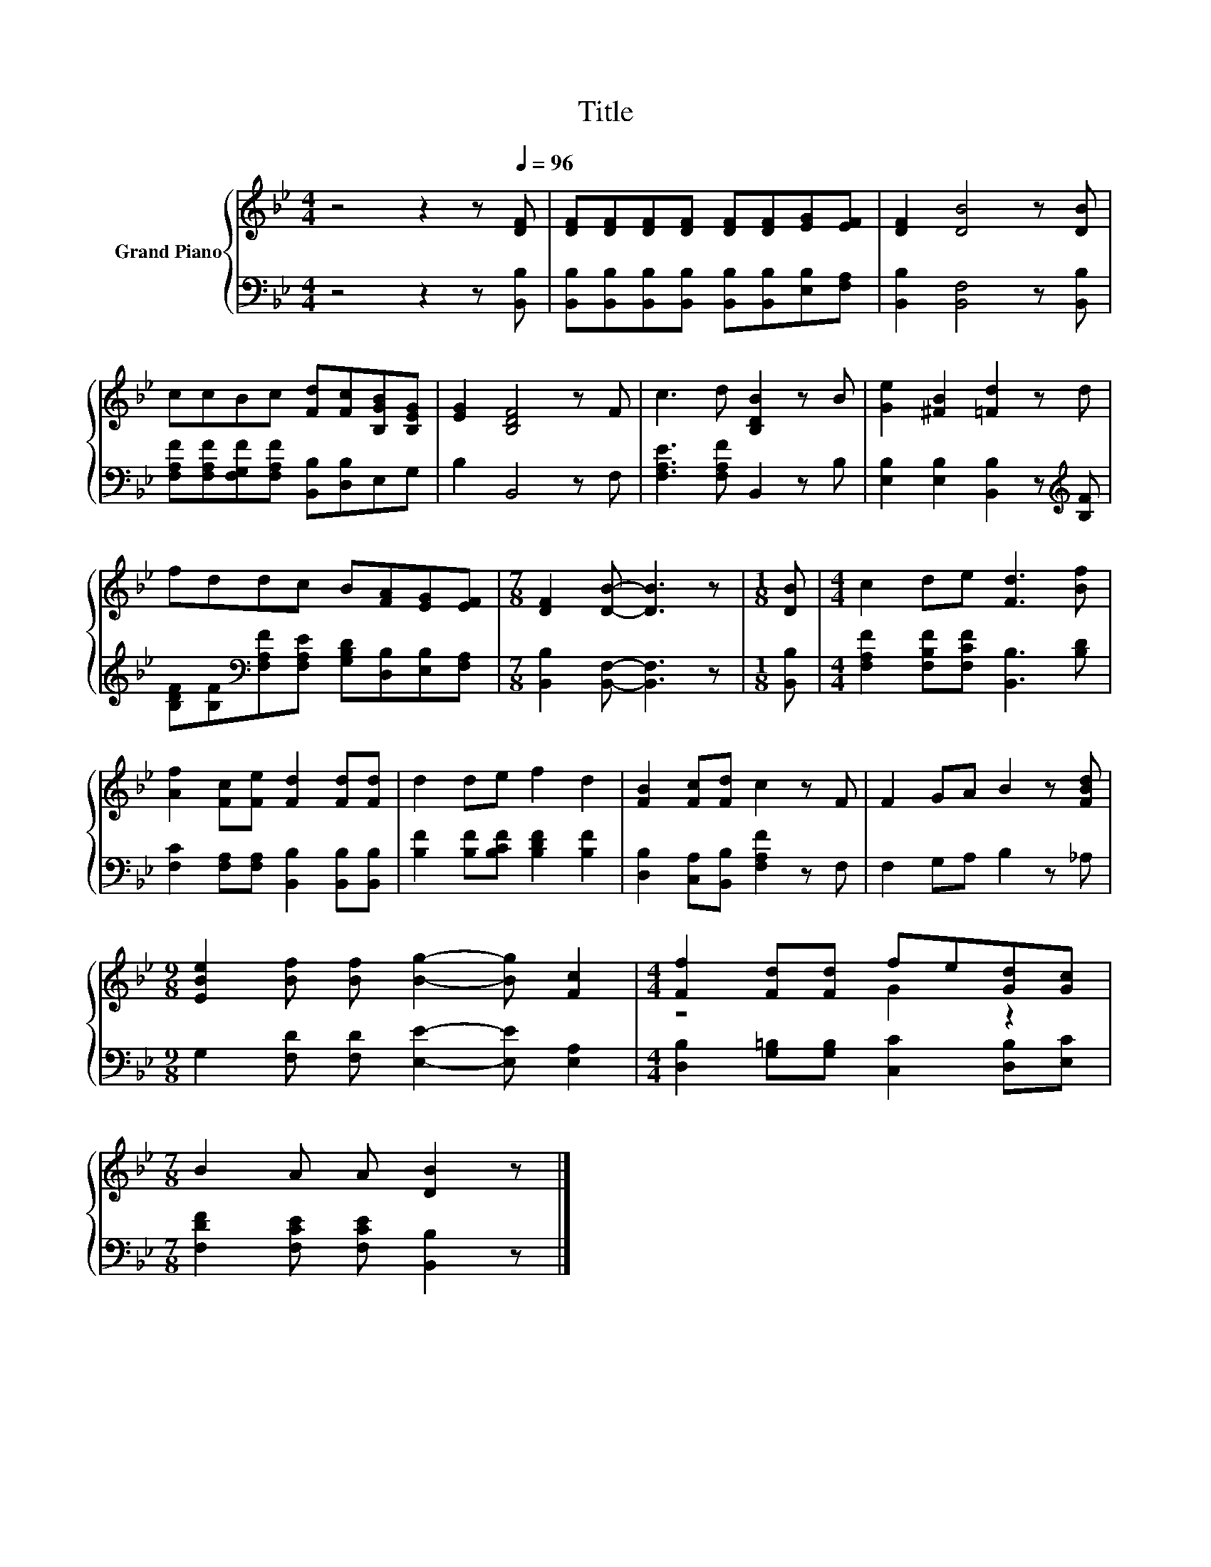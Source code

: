 X:1
T:Title
%%score { ( 1 3 ) | 2 }
L:1/8
M:4/4
K:Bb
V:1 treble nm="Grand Piano"
V:3 treble 
V:2 bass 
V:1
 z4 z2 z[Q:1/4=96] [DF] | [DF][DF][DF][DF] [DF][DF][EG][EF] | [DF]2 [DB]4 z [DB] | %3
 ccBc [Fd][Fc][B,GB][B,EG] | [EG]2 [B,DF]4 z F | c3 d [B,DB]2 z B | [Ge]2 [^FB]2 [=Fd]2 z d | %7
 fddc B[FA][EG][EF] |[M:7/8] [DF]2 [DB]- [DB]3 z |[M:1/8] [DB] |[M:4/4] c2 de [Fd]3 [Bf] | %11
 [Af]2 [Fc][Fe] [Fd]2 [Fd][Fd] | d2 de f2 d2 | [FB]2 [Fc][Fd] c2 z F | F2 GA B2 z [FBd] | %15
[M:9/8] [EBe]2 [Bf] [Bf] [Bg]2- [Bg] [Fc]2 |[M:4/4] [Ff]2 [Fd][Fd] fe[Gd][Gc] | %17
[M:7/8] B2 A A [DB]2 z |] %18
V:2
 z4 z2 z [B,,B,] | [B,,B,][B,,B,][B,,B,][B,,B,] [B,,B,][B,,B,][E,B,][F,A,] | %2
 [B,,B,]2 [B,,F,]4 z [B,,B,] | [F,A,F][F,A,F][F,G,F][F,A,F] [B,,B,][D,B,]E,G, | B,2 B,,4 z F, | %5
 [F,A,E]3 [F,A,F] B,,2 z B, | [E,B,]2 [E,B,]2 [B,,B,]2 z[K:treble] [B,F] | %7
 [B,DF][B,F][K:bass][F,A,F][F,A,E] [G,B,D][D,B,][E,B,][F,A,] | %8
[M:7/8] [B,,B,]2 [B,,F,]- [B,,F,]3 z |[M:1/8] [B,,B,] | %10
[M:4/4] [F,A,F]2 [F,B,F][F,CF] [B,,B,]3 [B,D] | [F,C]2 [F,A,][F,A,] [B,,B,]2 [B,,B,][B,,B,] | %12
 [B,F]2 [B,F][B,CF] [B,DF]2 [B,F]2 | [D,B,]2 [C,A,][B,,B,] [F,A,F]2 z F, | F,2 G,A, B,2 z _A, | %15
[M:9/8] G,2 [F,D] [F,D] [E,E]2- [E,E] [E,A,]2 |[M:4/4] [D,B,]2 [G,=B,][G,B,] [C,C]2 [D,B,][E,C] | %17
[M:7/8] [F,DF]2 [F,CE] [F,CE] [B,,B,]2 z |] %18
V:3
 x8 | x8 | x8 | x8 | x8 | x8 | x8 | x8 |[M:7/8] x7 |[M:1/8] x |[M:4/4] x8 | x8 | x8 | x8 | x8 | %15
[M:9/8] x9 |[M:4/4] z4 G2 z2 |[M:7/8] x7 |] %18

